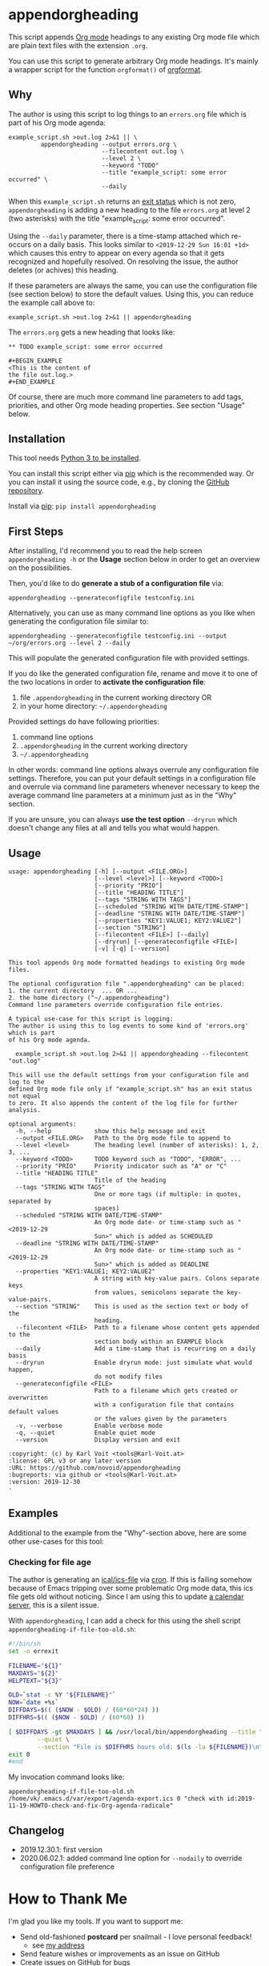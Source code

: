 * appendorgheading

This script appends [[https://orgmode.org][Org mode]] headings to any existing Org mode file
which are plain text files with the extension =.org=.

You can use this script to generate arbitrary Org mode headings. It's
mainly a wrapper script for the function =orgformat()= of [[https://github.com/novoid/orgformat][orgformat]].

** Why

The author is using this script to log things to an =errors.org= file
which is part of his Org mode agenda:

: example_script.sh >out.log 2>&1 || \
:          appendorgheading --output errors.org \
:                           --filecontent out.log \
:                           --level 2 \
:                           --keyword "TODO"
:                           --title "example_script: some error occurred" \
:                           --daily

When this =example_script.sh= returns an [[http://tldp.org/LDP/abs/html/exit-status.html][exit status]] which is not
zero, =appendorgheading= is adding a new heading to the file
=errors.org= at level 2 (two asterisks) with the title
"example_script: some error occurred". 

Using the =--daily= parameter, there is a time-stamp attached which
re-occurs on a daily basis. This looks similar to
=<2019-12-29 Sun 16:01 +1d>= which causes this entry to appear on
every agenda so that it gets recognized and hopefully resolved. On
resolving the issue, the author deletes (or achives) this heading.

If these parameters are always the same, you can use the configuration
file (see section below) to store the default values. Using this, you
can reduce the example call above to:

: example_script.sh >out.log 2>&1 || appendorgheading 

The =errors.org= gets a new heading that looks like:

: ** TODO example_script: some error occurred
: 
: #+BEGIN_EXAMPLE
: <This is the content of 
: the file out.log.>
: #+END_EXAMPLE

Of course, there are much more command line parameters to add tags,
priorities, and other Org mode heading properties. See section
"Usage" below.

** Installation

This tool needs [[http://www.python.org/downloads/][Python 3 to be installed]].

You can install this script either via [[https://packaging.python.org/tutorials/installing-packages/][pip]] which is the recommended
way. Or you can install it using the source code, e.g., by cloning the
[[https://github.com/novoid/appendorgheading/][GitHub repository]].

Install via [[https://pip.pypa.io/en/stable/][pip]]: ~pip install appendorgheading~

** First Steps

After installing, I'd recommend you to read the help screen
=appendorgheading -h= or the *Usage* section below in order to get an
overview on the possibilities.

Then, you'd like to do *generate a stub of a configuration file* via:
: appendorgheading --generateconfigfile testconfig.ini

Alternatively, you can use as many command line options as you like when generating the configuration file similar to:
: appendorgheading --generateconfigfile testconfig.ini --output ~/org/errors.org --level 2 --daily

This will populate the generated configuration file with provided settings.

If you do like the generated configuration file, rename and move it to
one of the two locations in order to *activate the configuration file*:

1. file =.appendorgheading= in the current working directory  OR
2. in your home directory: =~/.appendorgheading=

Provided settings do have following priorities:
1. command line options
2. =.appendorgheading= in the current working directory
3. =~/.appendorgheading=

In other words: command line options always overrule any configuration
file settings. Therefore, you can put your default settings in a
configuration file and overrule via command line parameters whenever
necessary to keep the average command line parameters at a minimum
just as in the "Why" section.

If you are unsure, you can always *use the test option* =--dryrun=
which doesn't change any files at all and tells you what would happen.

** Usage

  # #+BEGIN_SRC sh :results output :wrap src
  # ./appendorgheading/__init__.py --help | sed 'sX/home/vkX\$HOMEX'
  # #+END_SRC

 #+begin_src
 usage: appendorgheading [-h] [--output <FILE.ORG>]
                         [--level <level>] [--keyword <TODO>]
                         [--priority "PRIO"]
                         [--title "HEADING TITLE"]
                         [--tags "STRING WITH TAGS"]
                         [--scheduled "STRING WITH DATE/TIME-STAMP"]
                         [--deadline "STRING WITH DATE/TIME-STAMP"]
                         [--properties "KEY1:VALUE1; KEY2:VALUE2"]
                         [--section "STRING"]
                         [--filecontent <FILE>] [--daily]
                         [--dryrun] [--generateconfigfile <FILE>]
                         [-v] [-q] [--version]

 This tool appends Org mode formatted headings to existing Org mode files.

 The optional configuration file ".appendorgheading" can be placed:
 1. the current directory  ... OR ...
 2. the home directory ("~/.appendorgheading")
 Command line parameters override configuration file entries.

 A typical use-case for this script is logging:
 The author is using this to log events to some kind of 'errors.org' which is part
 of his Org mode agenda.

   example_script.sh >out.log 2>&1 || appendorgheading --filecontent "out.log"

 This will use the default settings from your configuration file and log to the
 defined Org mode file only if "example_script.sh" has an exit status not equal
 to zero. It also appends the content of the log file for further analysis.

 optional arguments:
   -h, --help            show this help message and exit
   --output <FILE.ORG>   Path to the Org mode file to append to
   --level <level>       The heading level (number of asterisks): 1, 2, 3, ...
   --keyword <TODO>      TODO keyword such as "TODO", "ERROR", ...
   --priority "PRIO"     Priority indicator such as "A" or "C"
   --title "HEADING TITLE"
                         Title of the heading
   --tags "STRING WITH TAGS"
                         One or more tags (if multiple: in quotes, separated by
                         spaces)
   --scheduled "STRING WITH DATE/TIME-STAMP"
                         An Org mode date- or time-stamp such as "<2019-12-29
                         Sun>" which is added as SCHEDULED
   --deadline "STRING WITH DATE/TIME-STAMP"
                         An Org mode date- or time-stamp such as "<2019-12-29
                         Sun>" which is added as DEADLINE
   --properties "KEY1:VALUE1; KEY2:VALUE2"
                         A string with key-value pairs. Colons separate keys
                         from values, semicolons separate the key-value-pairs.
   --section "STRING"    This is used as the section text or body of the
                         heading.
   --filecontent <FILE>  Path to a filename whose content gets appended to the
                         section body within an EXAMPLE block
   --daily               Add a time-stamp that is recurring on a daily basis
   --dryrun              Enable dryrun mode: just simulate what would happen,
                         do not modify files
   --generateconfigfile <FILE>
                         Path to a filename which gets created or overwritten
                         with a configuration file that contains default values
                         or the values given by the parameters
   -v, --verbose         Enable verbose mode
   -q, --quiet           Enable quiet mode
   --version             Display version and exit

 :copyright: (c) by Karl Voit <tools@Karl-Voit.at>
 :license: GPL v3 or any later version
 :URL: https://github.com/novoid/appendorgheading
 :bugreports: via github or <tools@Karl-Voit.at>
 :version: 2019-12-30
 ·
 #+end_src

** Examples

Additional to the example from the "Why"-section above, here are some other use-cases for this tool:

*** Checking for file age

The author is generating an [[https://en.wikipedia.org/wiki/ICalendar][ical/ics-file]] via [[https://en.wikipedia.org/wiki/Cron][cron]]. If this is failing
somehow because of Emacs tripping over some problematic Org mode data,
this ics file gets old without noticing. Since I am using this to
update [[https://radicale.org/][a calendar server]], this is a silent issue.

With =appendorgheading=, I can add a check for this using the shell script =appendorgheading-if-file-too-old.sh=:

#+BEGIN_SRC sh
#!/bin/sh
set -o errexit

FILENAME="${1}"
MAXDAYS="${2}"
HELPTEXT="${3}"

OLD=`stat -c %Y "${FILENAME}"`
NOW=`date +%s`
DIFFDAYS=$(( ($NOW - $OLD) / (60*60*24) ))
DIFFHRS=$(( ($NOW - $OLD) / (60*60) ))

[ $DIFFDAYS -gt $MAXDAYS ] && /usr/local/bin/appendorgheading --title "\"${FILENAME}\" is older than $DIFFDAYS days" \
        --quiet \
        --section "File is $DIFFHRS hours old: $(ls -la ${FILENAME})\n\n${HELPTEXT}"
exit 0
#end
#+END_SRC

My invocation command looks like:

: appendorgheading-if-file-too-old.sh /home/vk/.emacs.d/var/export/agenda-export.ics 0 "check with id:2019-11-19-HOWTO-check-and-fix-Org-agenda-radicale"

** Changelog

- 2019.12.30.1: first version
- 2020.06.02.1: added command line option for =--nodaily= to override configuration file preference

* How to Thank Me

I'm glad you like my tools. If you want to support me:

- Send old-fashioned *postcard* per snailmail - I love personal feedback!
  - see [[http://tinyurl.com/j6w8hyo][my address]]
- Send feature wishes or improvements as an issue on GitHub
- Create issues on GitHub for bugs
- Contribute merge requests for bug fixes
- Check out my other cool [[https://github.com/novoid][projects on GitHub]]

* Local Variables                                                  :noexport:
# Local Variables:
# mode: auto-fill
# mode: flyspell
# eval: (ispell-change-dictionary "en_US")
# End:
